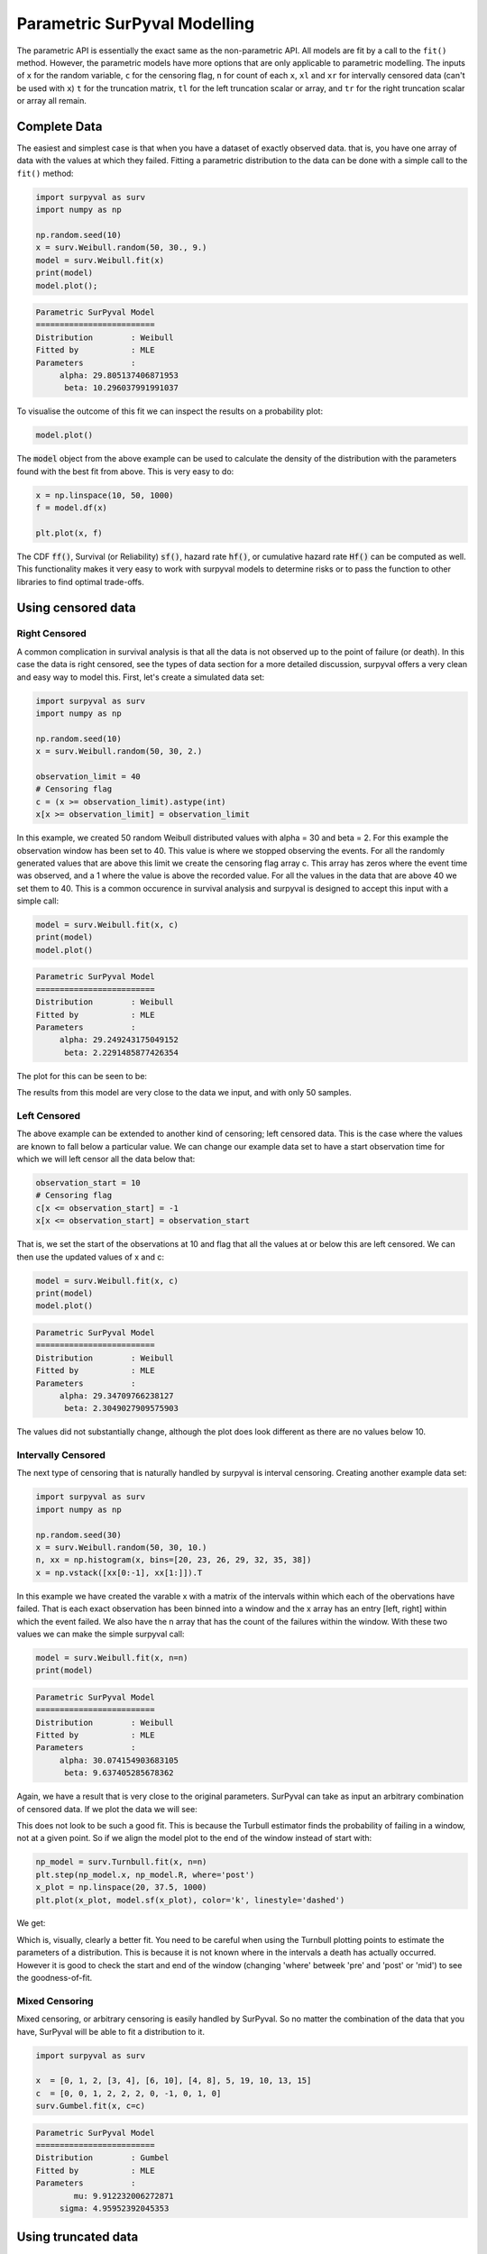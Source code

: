 Parametric SurPyval Modelling
=============================

The parametric API is essentially the exact same as the non-parametric API. All models are fit by a 
call to the ``fit()`` method. However, the parametric models have more options that are only applicable to parametric modelling. The inputs of ``x`` for the random variable, ``c`` for the censoring flag, ``n``
for count of each ``x``, ``xl`` and ``xr`` for intervally censored data (can't be used with ``x``) ``t``
for the truncation matrix, ``tl`` for the left truncation scalar or array, and ``tr`` for the right truncation scalar or array all remain.

Complete Data
-------------

The easiest and simplest case is that when you have a dataset of exactly observed data. that is, 
you have one array of data with the values at which they failed. Fitting a parametric distribution
to the data can be done with a simple call to the ``fit()`` method:

.. code:: python

    import surpyval as surv
    import numpy as np

    np.random.seed(10)
    x = surv.Weibull.random(50, 30., 9.)
    model = surv.Weibull.fit(x)
    print(model)
    model.plot();

.. code:: text

    Parametric SurPyval Model
    =========================
    Distribution        : Weibull
    Fitted by           : MLE
    Parameters          :
         alpha: 29.805137406871953
          beta: 10.296037991991037

To visualise the outcome of this fit we can inspect the results on a probability plot:

.. code:: python

    model.plot()

.. image:: images/surpyval-modelling-1.png
    :align: center

The :code:`model` object from the above example can be used to calculate the density of the distribution with the parameters found with the best fit from above. This is very easy to do:

.. code:: python

    x = np.linspace(10, 50, 1000)
    f = model.df(x)

    plt.plot(x, f)


.. image:: images/surpyval-modelling-2.png
    :align: center

The CDF :code:`ff()`, Survival (or Reliability) :code:`sf()`, hazard rate :code:`hf()`, or cumulative hazard rate :code:`Hf()` can be computed as well. This functionality makes it very easy to work with surpyval models to determine risks or to pass the function to other libraries to find optimal trade-offs. 

Using censored data
-------------------

Right Censored
^^^^^^^^^^^^^^

A common complication in survival analysis is that all the data is not observed up to the point of failure (or death). In this case the data is right censored, see the types of data section for a more detailed discussion, surpyval offers a very clean and easy way to model this. First, let's create a simulated data set:

.. code:: python

    import surpyval as surv
    import numpy as np

    np.random.seed(10)
    x = surv.Weibull.random(50, 30, 2.)

    observation_limit = 40
    # Censoring flag
    c = (x >= observation_limit).astype(int)
    x[x >= observation_limit] = observation_limit

In this example, we created 50 random Weibull distributed values with alpha = 30 and beta = 2. For this example the observation window has been set to 40. This value is where we stopped observing the events. For all the randomly generated values that are above this limit we create the censoring flag array c. This array has zeros where the event time was observed, and a 1 where the value is above the recorded value. For all the values in the data that are above 40 we set them to 40. This is a common occurence in survival analysis and surpyval is designed to accept this input with a simple call:


.. code:: python

    model = surv.Weibull.fit(x, c)
    print(model)
    model.plot()

.. code:: text

    Parametric SurPyval Model
    =========================
    Distribution        : Weibull
    Fitted by           : MLE
    Parameters          :
         alpha: 29.249243175049152
          beta: 2.2291485877426354

The plot for this can be seen to be:

.. image:: images/surpyval-modelling-3.png
    :align: center

The results from this model are very close to the data we input, and with only 50 samples. 

Left Censored
^^^^^^^^^^^^^

The above example can be extended to another kind of censoring; left censored data. This is the case where the values are known to fall below a particular value. We can change our example data set to have a start observation time for which we will left censor all the data below that:

.. code:: python

    observation_start = 10
    # Censoring flag
    c[x <= observation_start] = -1
    x[x <= observation_start] = observation_start

That is, we set the start of the observations at 10 and flag that all the values at or below this are left censored. We can then use the updated values of x and c:

.. code:: python

    model = surv.Weibull.fit(x, c)
    print(model)
    model.plot()

.. code:: text

    Parametric SurPyval Model
    =========================
    Distribution        : Weibull
    Fitted by           : MLE
    Parameters          :
         alpha: 29.34709766238127
          beta: 2.3049027909575903

The values did not substantially change, although the plot does look different as there are no values below 10.

.. image:: images/surpyval-modelling-4.png
    :align: center

Intervally Censored
^^^^^^^^^^^^^^^^^^^

The next type of censoring that is naturally handled by surpyval is interval censoring. Creating another example data set:

.. code:: python

    import surpyval as surv
    import numpy as np

    np.random.seed(30)
    x = surv.Weibull.random(50, 30, 10.)
    n, xx = np.histogram(x, bins=[20, 23, 26, 29, 32, 35, 38])
    x = np.vstack([xx[0:-1], xx[1:]]).T

In this example we have created the varable x with a matrix of the intervals within which each of the obervations have failed. That is each exact observation has been binned into a window and the x array has an entry [left, right] within which the event failed. We also have the n array that has the count of the failures within the window. With these two values we can make the simple surpyval call:


.. code:: python

    model = surv.Weibull.fit(x, n=n)
    print(model)

.. code:: text

    Parametric SurPyval Model
    =========================
    Distribution        : Weibull
    Fitted by           : MLE
    Parameters          :
         alpha: 30.074154903683105
          beta: 9.637405285678362

Again, we have a result that is very close to the original parameters. SurPyval can take as input an arbitrary combination of censored data. If we plot the data we will see:

.. image:: images/surpyval-modelling-5.png
    :align: center

This does not look to be such a good fit. This is because the Turbull estimator finds the probability of failing in a window, not at a given point. So if we align the model plot to the end of the window instead of start with:

.. code:: python

    np_model = surv.Turnbull.fit(x, n=n)
    plt.step(np_model.x, np_model.R, where='post')
    x_plot = np.linspace(20, 37.5, 1000)
    plt.plot(x_plot, model.sf(x_plot), color='k', linestyle='dashed')

We get:

.. image:: images/surpyval-modelling-6.png
    :align: center


Which is, visually, clearly a better fit. You need to be careful when using the Turnbull plotting points to estimate the parameters of a distribution. This is because it is not known where in the intervals a death has actually occurred. However it is good to check the start and end of the window (changing 'where' betweek 'pre' and 'post' or 'mid') to see the goodness-of-fit.

Mixed Censoring
^^^^^^^^^^^^^^^

Mixed censoring, or arbitrary censoring is easily handled by SurPyval. So no matter the combination
of the data that you have, SurPyval will be able to fit a distribution to it.

.. code:: python

    import surpyval as surv

    x  = [0, 1, 2, [3, 4], [6, 10], [4, 8], 5, 19, 10, 13, 15]
    c  = [0, 0, 1, 2, 2, 2, 0, -1, 0, 1, 0]
    surv.Gumbel.fit(x, c=c)


.. code:: text

    Parametric SurPyval Model
    =========================
    Distribution        : Gumbel
    Fitted by           : MLE
    Parameters          :
            mu: 9.912232006272871
         sigma: 4.95952392045353

Using truncated data
--------------------

Left truncated
^^^^^^^^^^^^^^

Surpyval has the capacity to handle arbitrary truncated data. A common occurence of this is in the insurance industry data. When customers make a claim on their policies they have to pay an 'excess' which is a charge to submit a claim for processing. If say, the excess on a set of policies in an area is $250, then it would not be logical for a customer to submit a claim for a loss of less than that number. Therefore there will be no claims under $250. This can also happen in engineering where a part may be tested up to some limit prior to be sold, therefore, as a customer you need to make sure you take into account the fact that some parts would have been rejected at the end of the line which you may not have seen. So a washing machine may run through 25 cycles prior to shipping. This is similar to, but distinct from censoring. When something is left censored, we know there was a failure or event below the threshold.  Whereas with truncation, we do not see any variables below the threshold. A simulated example may explain this better:

.. code:: python

    import numpy as np
    import surpyval as surv

    np.random.seed(10)
    x = surv.Weibull.random(100, alpha=100, beta=0.6)
    # Keep only those values greater than 250
    threshold = 25
    x = x[x > threshold]

We have therefore simulated a scenario where we have taken 100 random samples from a fat tailed Weibull distribution. We then filter to keep only those records that are above the threshold. In this case we assume we haven't seen the data for the washing machines with less than 25 cycles. To understand what could go wrong if we ignore this, what do we get if we assume all the data are failures and there is no truncation?

.. code:: python

    model = surv.Weibull.fit(x=x)
    print(model.params)

.. code:: text

    [218.39245675   1.0507186 ]

With a plot that looks like:

.. image:: images/surpyval-modelling-7.png
    :align: center


Looking at the parameters of the distribution, you can see that the beta value is greater than 1. Although only slightly, this implies that this distribution has an increasing hazard rate. If you were the operator of the washing machines (e.g. a hotel or a laundromat) and any downtime had a cost, you would conclude from this that replacing the machines after a fixed time would be a good policy.

But if you take the truncation into account:

.. code:: python

    model = surv.Weibull.fit(x=x, tl=threshold)
    print(model.params)

.. code:: text

    [127.32704868   0.71053572]

With the plot:

.. image:: images/surpyval-modelling-8.png
    :align: center

You can see now that the model fits the data much better, but also that the beta parameter is actually below 1. This shows that ignoring the left-truncated data in parametric estimation can lead to errors in prediction. 

Right truncated
^^^^^^^^^^^^^^^

The example from above can be continued for right-truncated data as well.


.. code:: python

    import numpy as np
    import surpyval as surv

    np.random.seed(10)
    x = surv.Normal.random(100, mu=100, sigma=10)
    # Keep only those values greater than 250
    tl = 85
    tr = 115
    # Truncate the data
    x = x[(x > tl) & (x < tr)]

    model = surv.Weibull.fit(x=x, tl=tl, tr=tr)
    print(model.params)

.. code:: text

    [102.27078401  12.47906136]


.. image:: images/surpyval-modelling-9.png
    :align: center

From the output above, the number of data points we have has been reduced from the simulated 100, downt to 87. Then with the 87 samples we now have we estimated the parameters to be quite close to the parameters used in the simulation. Further, the plot looks as though the parametric distribution fits the non-parametric distribution quite well.

In the cases above we used a scalar value for the truncation values. But some data has individual values for left truncation. This is seen in trials where someone may join the trial as a late entry. Therefore each data point as an entry time. For example:


.. code:: python

    import surpyval as surv

    x  = [3, 4, 6, 7, 9, 10]
    tl = [0, 0, 0, 0, 5, 2]

    model = surv.Weibull.fit(x, tl=tl)
    print(model.params)

.. code:: text

    [7.05854717 2.70096672]


Intervally and Arbitrarily truncated
^^^^^^^^^^^^^^^^^^^^^^^^^^^^^^^^^^^^

Surpyval can even work with arbitrary left and right truncation:

.. code:: python

    import surpyval as surv

    x  = [3, 4, 6, 7, 9, 10]
    tl = [0, 0, 0, 0, 5, 2]
    tr = [10, 9, 8, 10, 15]

    model = surv.Weibull.fit(x, tl=tl, tr=tr)
    print(model.params)

.. code:: text

    [8.12377602 2.56917036]

In the above example we used both the tl and tr. However, surpyval has a flexible API where it can take the truncation data as a two dimensional array:

.. code:: python

    import surpyval as surv

    x  = [3, 4, 6, 7, 9, 10]
    t =   [[ 0, 10],
           [ 0,  9],
           [ 0,  8],
           [ 0, 10],
           [ 5, 15],
           [ 2, 15]]

    model = surv.Weibull.fit(x, t=t)
    print(model.params)

.. code:: text

    [8.12377602 2.56917036]

Which, obviously, gives the same result. This shows the flexibility of the surpyval API, you can use scalar, array, or matrix values for the truncations using the t, tl, and tr keywords with the fit method and surpyval does the rest.

Offsets
-------

Another common feature in survival analysis is a requirement to fit a distribution with an offset. These distributions are sometimes referred to as the two-parameter (e.g. two parameter exponential) three parameter, (e.g., the three three parameter Weibull), or four parameter (e.g four parameter Exponentiated Weibull distribution). SurPyval however just uses an ``offset`` to increase the numbers of parameters and allow the distribution to be shifted.

Using data from Weibull's original paper for the strenght of Bofor's steel shows when this might be necessary.

.. code:: python

    import surpyval as surv
    from surpyval.datasets import BoforsSteel

    df = BoforsSteel.df
    x = df['x']
    n = df['n']

    model = surv.Weibull.fit(x=x, n=n)
    print(model.params)
    model.plot()

.. code:: text

    [47.36735846 17.5713195 ]

.. image:: images/surpyval-modelling-10.png
    :align: center

The above plot does not look to be a good fit. However, if we use an offset we can use the three parameter Weibull distribution to attempt to get a better fit. Using offset values with surpyval is very easy:

.. code:: python

    import surpyval as surv
    from surpyval.datasets import BoforsSteel

    df = BoforsSteel.df
    x = df['x']
    n = df['n']

    model = surv.Weibull.fit(x=x, n=n, offset=True)
    print(model)
    model.plot()

.. code:: text

    Parametric SurPyval Model
    =========================
    Distribution        : Weibull
    Fitted by           : MLE
    Offset (gamma)      : 39.76562962867477
    Parameters          :
         alpha: 7.141925216146524
          beta: 2.6204524040137844

.. image:: images/surpyval-modelling-11.png
    :align: center

This is evidently a much better fit! The offset value for an offset distribution is saved as :code:`gamma` in the model object. Offsets can be used for any distribution supported on the half real line. Currently, this is the Weibull, Gamma, LogNormal, LogLogistic, and Exponential. For example:

.. code:: python

    import surpyval as surv
    import numpy as np

    np.random.seed(10)
    x = surv.LogLogistic.random(100, 10, 3) + 10
    model = surv.LogLogistic.fit(x, offset=True, how='MLE')
    print(model)
    model.plot()

.. code:: text

    Parametric SurPyval Model
    =========================
    Distribution        : LogLogistic
    Fitted by           : MLE
    Offset (gamma)      : 9.56270794050046
    Parameters          :
         alpha: 10.18946967467503
          beta: 3.407325975660712

.. image:: images/surpyval-modelling-12.png
    :align: center


A four parameter exponentiated Weibull can also be found:

.. code:: python

    import surpyval as surv
    import numpy as np

    np.random.seed(10)
    x = surv.ExpoWeibull.random(100, 10, 1.2, 4) + 10
    model = surv.ExpoWeibull.fit(x, offset=True)
    print(model)
    model.plot(plot_bounds=False)

.. code:: text

    Parametric SurPyval Model
    =========================
    Distribution        : ExpoWeibull
    Fitted by           : MLE
    Offset (gamma)      : 10.701280166551431
    Parameters          :
         alpha: 11.47511146192537
          beta: 1.3969785125819283
            mu: 2.845307244239084

.. image:: images/surpyval-modelling-12a.png
    :align: center


Fixing parameters
-----------------

Another useful feature of surpyval is the ability to easily fix parameters. For example:

.. code:: python

    import surpyval as surv
    import numpy as np

    np.random.seed(30)
    x = surv.Normal.random(50, 10., 2)
    model = surv.Normal.fit(x, fixed={'mu' : 10})
    print(model)
    model.plot()


.. code:: text

    Parametric SurPyval Model
    =========================
    Distribution        : Normal
    Fitted by           : MLE
    Parameters          :
            mu: 10.0
         sigma: 1.9353643871136006

.. image:: images/surpyval-modelling-13.png
    :align: center

You can see that the mu parameter has been fixed at 10. This can work for distribuitons with many more parameters, including the offset.

.. code:: python

    import surpyval as surv
    import numpy as np

    np.random.seed(30)
    x = surv.ExpoWeibull.random(50, 10., 2, 4) + 10
    model = surv.ExpoWeibull.fit(x, offset=True, fixed={'mu' : 4, 'gamma' : 10, 'alpha' : 10})
    print(model)
    model.plot()

.. code:: text

    Parametric SurPyval Model
    =========================
    Distribution        : ExpoWeibull
    Fitted by           : MLE
    Offset (gamma)      : 10.0
    Parameters          :
         alpha: 10.0
          beta: 1.9986073390210994
            mu: 1.2

.. image:: images/surpyval-modelling-14.png
    :align: center


We have fit three of the four parameters for an offset exponentiated-Weibull distribution!

Modelling with arbitrary input
------------------------------

The surpyval API is extremely flexible. All the unique examples provided above can all be used at once. That is, data can be censored, truncated, and directly observed with offsets and fixing parameters. The API is completely flexible. This makes surpyval an extremely useful tool for analysts where the data is gathered in a manner where it's cleanliness is not guaranteed.

.. code:: python

    import surpyval as surv

    x  = [0, 1, 2, [3, 4], [6, 10], [4, 8], 5, 19, 10, 13, 15]
    c  = [0, 0, 1, 2, 2, 2, 0, -1, 0, 1, 0]
    tl = [-1, 0, 0, 0, 0, 0, 2, 2, -np.inf, 0, 0]
    tr = 25
    model = surv.Normal.fit(x, c=c, tl=tl, tr=tr, fixed={'mu' : 1.})
    print(model)

.. code:: text

    Parametric SurPyval Model
    =========================
    Distribution        : Normal
    Fitted by           : MLE
    Parameters          :
            mu: 1.0
         sigma: 9.131202240846182


Using alternate estimation methods
----------------------------------

Surpyval's API is very flexible because you can change which method is used to estimate parameters. This is useful when a more appropriate method is needed or the method you are using fails. 

The default parametric method for surpyval is the maximum likelihood estimation (MLE), this is because it can take any arbitrary input. However, the MLE is not always the best estimator. Consider an example with the uniform distribution:

.. code:: python

    import surpyval as surv
    import numpy as np

    np.random.seed(5)
    x = surv.Uniform.random(20, 5, 10)
    print(x.min(), x.max())

    mle_model = surv.Uniform.fit(x)
    print(*mle_model.params)

.. code:: text

    5.9386061433062585 9.593054539689607
    5.9386061433062585 9.593054539689607


You can see that the results are the same. This is because the maximum likelihood estimate of the parameters of a uniform distriubtion are just the smallest and largest values in the sample. If however we use the 'Maximum Product Spacing' method we get:

.. code:: python

    mps_model = surv.Uniform.fit(x, how='MPS')
    print(*mps_model.params)

.. code:: text

    5.532556321486052 9.999104361509815

You can see that using the MPS method we have parameters that are closer to the real values. This is because the MPS method can 'look outside' the existing values to estimate where the real value lies. See the details of this method in the 'Parametric Estimation' section. But the MPS method is useful when you need to estimate the point at which a distribution's support starts or for any disttribution that has unknown support. Concretely, this includes any offset distribution or a distribution with a finite upper and lower support (Uniform, Generalised Beta, Triangle)


The other important use case is when, for some reason, an alternate estimation method just does not work. For example:

.. code:: python

    import surpyval as surv
    import numpy as np

    np.random.seed(30)
    x = surv.LogLogistic.random(10, 4., 2) + 10
    model = surv.LogLogistic.fit(x, how='MLE', offset=True)

.. code:: text

    Precision was lost, try:
        - Using alternate fitting method
        - visually checking model fit
        - change data to be closer to 1.

This shows, that the Maximum Likelihood Estimation may have failed for this data. However, because we have access to other methods, we can use an alternate estimation method:

.. code:: python
    
    import surpyval as surv
    import numpy as np

    np.random.seed(30)
    x = surv.LogLogistic.random(10, 4., 2) + 10
    model = surv.LogLogistic.fit(x, how='MPS', offset=True)
    print(model)
    model.plot()

.. code:: text

    Parametric SurPyval Model
    =========================
    Distribution        : LogLogistic
    Fitted by           : MPS
    Offset (gamma)      : 11.524905733806891
    Parameters          :
         alpha: 2.631868521887908
          beta: 0.9657662293516666

.. image:: images/surpyval-modelling-15.png
    :align: center

Our estimation has worked! Even though we used the MPS estimate for the parameters, we can still call all the same functions with the created variable to find the density :code:`df()`, hazard :code:`hf()`, CDF :code:`ff()`, SF :code:`sf()` etc. So regardless of the estimation method, we can still use the model.

This shows the power of the flexible API that surpyval offers, because if your modelling fails using one estimation method, you can use another. In this case, the MPS method is quite good at handling offset distributions. It is therefore a good approach to use when using offset distributions.

As stated in the Non-Parametric section, there is a risk that using the Turnbull estimator when all
values are trunctated by the same values. We will now show what happens. First, some example data:

.. code:: python

    import surpyval as surv
    import numpy as np

    np.random.seed(1)
    x = surv.Normal.random(1000, 100, 10)
    tl = 90
    tr = 110
    x = x[x > tl]
    x = x[x < tr]

    mpp_model = surv.Normal.fit(x, tl=tl, tr=tr, how='MPP')
    mpp_model.plot()
    mpp_model

.. code:: text 

    Parametric SurPyval Model
    =========================
    Distribution        : Normal
    Fitted by           : MPP
    Parameters          :
            mu: 100.03108440743388
         sigma: 5.432878735738111

.. image:: images/mpp-turnbull-1.png
    :align: center


You can see that there is a strange match between the Turnbull estimate of the CDF and the parametric
model. Also, you can see that the CDF at 90 is near 0% and the CDF at 110 is near 100%. This shows
that it has not taken into account the truncation. Instead, if we use MLE we get:

.. code:: python

    model = surv.Normal.fit(x, tl=tl, tr=tr, how='MLE')
    model.plot()
    model

.. code:: text 

    Parametric SurPyval Model
    =========================
    Distribution        : Normal
    Fitted by           : MLE
    Parameters          :
            mu: 100.13045397963812
         sigma: 9.17784957390746


.. image:: images/mpp-turnbull-2.png
    :align: center

We can see that the MLE method is a much better fit to this data, further, the MLE estimate of the 
:math:`\sigma` parameter is much closer. The plotting points for the MLE plot
have been adjusted in accordance with the truncation that the MLE model has estimated at the first entry.
This is because it is known to be truncated and needs to be adjusted. This is not possible with the MPP
method because the Turnbull estimator cannot adjust the truncation at the first and last value as it
can make no assumptions about the truncation at those points.

This is just a word of warning for when using Truncation and the MPP method, make sure not all values
are truncated by the same value, otherwise it will give a poor fit.

Mixture Models
--------------

On occasion, it can appear as though there are one, or two different distributions in the data you are using. On these occasions it can be useful to use a different type of distribuiton; or really, distributions. A mixture model is a distribution made from the partial combination of several distributions. Intuitively, it can be understood as a distribution where there is a proportion that fail for each kind of distribution. So 60% may come from a Weibull(3, 4) distribution but then another 40% come from a Weibull(19, 2) distribution.

SurPyval uses Expectation-Maximisation to 

.. code:: python

    import surpyval as surv
    import numpy as np
    from matplotlib import pyplot as plt

    x = [1, 2, 3, 4, 5, 6, 6, 7, 8, 10, 13, 15, 16, 17 ,17, 18, 19]
    x_ = np.linspace(np.min(x), np.max(x))

    model = surv.Weibull.fit(x)
    wmm = surv.MixtureModel(x=x, dist=surv.Weibull, m=2)

    model.plot(plot_bounds=False)
    plt.plot(x_, wmm.ff(x_))


.. image:: images/surpyval-modelling-16.png
    :align: center


You can see that the mixture model, in blue, tracks the data more closely than does the single model. SurPyval has incredible flexibility. The number of distributions can be changed by simply changing the value of ``m``, and, the distribution passed to ``dist`` in the mixture can also be changed. Consider:

.. code:: python

    import surpyval as surv
    import numpy as np
    from matplotlib import pyplot as plt

    np.random.seed(1)
    x1 = surv.Normal.random(20, -10, 5)
    x2 = surv.Normal.random(30, 10, 10)
    x3 = surv.Normal.random(40, 50, 15)
    x = np.concatenate([x1, x2, x3])
    np.random.shuffle(x)
    x_ = np.linspace(np.min(x), np.max(x))

    normal = surv.Normal.fit(x)
    gmm = surv.MixtureModel(x=x, dist=surv.Normal, m=3)

    normal.plot(plot_bounds=False)
    plt.plot(x_, gmm.ff(x_), color='red')

.. image:: images/surpyval-modelling-17.png
    :align: center


It was that simple to create a gaussian mixture model using ``m=3`` and the ``dist=surv.Normal`` parameters. SurPuyval does default to 2 Weibull distributions if neither parameters are provided, but it can take any distribution in SurPyval as an input distribution.

Finally, mixture models can take counts and censoring flags as input (but not, yet, truncation). This makes SurPyval a truly powerful package for your survival analysis.


Limited Failure Population
--------------------------

Another kind of model that is useful in survival analysis is when a population has a limited number of items in the population that are susceptible to the failure. This is also known as a 'Defective Subpopulation' model. As such, no matter how long a test continues, it will not be possible for all items to fail (with the particular death/failure).

As an example, we can created a Defective Subpopulation Weibull, also known as a Limited Failure Population Model using a Weibull distribution:

.. code:: python

    import surpyval as surv
    import numpy as np
    from matplotlib import pyplot as plt

    lfp_weibull = surv.Weibull.from_params([10, 2], p=0.6)
    np.random.seed(10)
    # LFP Model outputs x, c, and n from `random()`
    x, c, n = lfp_weibull.random(100)

    # Fit regular Weibull
    model = surv.Weibull.fit(x=x, c=c, n=n)
    model.plot(plot_bounds=False)

    # Set LFP to be `True`
    lfp_model = surv.Weibull.fit(x=x, c=c, n=n, lfp=True)
    print(lfp_model)
    xx = np.linspace(np.min(x), np.max(x)*2)
    plt.plot(xx, lfp_model.ff(xx), color='red')

.. code:: text

    Parametric SurPyval Model
    =========================
    Distribution        : Weibull
    Fitted by           : MLE
    Max Proportion (p)  : 0.5553951704157292
    Parameters          :
         alpha: 10.180334244350309
          beta: 2.1358575854287265

.. image:: images/surpyval-modelling-18.png
    :align: center

This API works with any distribution so simply changing ``Weibull`` to ``Exponential`` would create a Defective Subpopulation Exponential / Limited Failure Population Exponential model. Further, if it was changed to ``Gamma`` it would create a Defective Subpopulation Gamma model / Limited Failure Population Gamma.

LFP models can only (as yet) work with ``MLE``. It cannot (yet) work with the other estimation methods. The ``MSE`` is a good candidate for implementation.

Zero-Inflated Modelling
-----------------------

In survival analysis you might have the scenario where many failure times are 0, known as being dead on arrival. In this case we need a model that can account for the fact that many will be failed at 0, this is a situation that cannot be handled by regular distribuitons, since most have a 0% chance of failing at 0. Therefore what we need is something that is symmetrical to the LFP/DS case, where a proportion of the failures occur at 0 instead of there being a proportion that will never fail.


.. code:: python

    import surpyval as surv
    from autograd import numpy as np

    dist = surv.ExpoWeibull
    model = dist.from_params([10.2, 2., 1.3], f0=0.15)
    np.random.seed(10)
    x = model.random(100)
    model

.. code:: text

    Parametric SurPyval Model
    =========================
    Distribution        : ExpoWeibull
    Fitted by           : given parameters
    Zero-Inflation (f0) : 0.15
    Parameters          :
         alpha: 10.2
          beta: 2.0
            mu: 1.3

Using this random data, we can make a fitted model (with the added convenience not offered in the real world of knowing exactly what parameters we are aiming toward).

.. code:: python

    fitted_model = dist.fit(x, zi=True)
    print(fitted_model)
    fitted_model.plot()


.. code:: text

    Parametric SurPyval Model
    =========================
    Distribution        : ExpoWeibull
    Fitted by           : MLE
    Zero-Inflation (f0) : 0.1799999522942094
    Parameters          :
         alpha: 11.723925167019866
          beta: 2.769781748379123
            mu: 0.8437868556785479


.. image:: images/zi-model-1.png
    :align: center


We can see that we have made a good fit!

To showcase the SurPyval API again, and to demonstrate the flexibility, it is trivial to have Defective Subpopulation Zero Inflated (DSZI) model / Limited Failure Population and Zero Inflated model.


.. code:: python

    import surpyval as surv
    import numpy as np

    dist = surv.LogNormal
    model = dist.from_params([2.2, .2], f0=0.05, p=0.6)
    np.random.seed(10)
    # Random values from LFP models come in xcn format!!!!!
    x, c, n = model.random(100)


    fitted_model = dist.fit(x, c, n, zi=True, lfp=True)
    print(fitted_model)
    fitted_model.plot()


.. code:: text

    Parametric SurPyval Model
    =========================
    Distribution        : LogNormal
    Fitted by           : MLE
    Max Proportion (p)  : 0.6061204729747632
    Zero-Inflation (f0) : 0.040000034963115105
    Parameters          :
            mu: 2.2060270833195372
         sigma: 0.19060910628572927


.. image:: images/zi-model-2.png
    :align: center

Using a ``LogNormal`` distribution we were able to easily capture the DS/LFP and ZI behaviour of the data.

Confidence Intervals
--------------------

*SurPyval* can be used to compute the confidence interval for any of the functions of a distribution. That is, *SurPyval* can 
compute the confidence interval for ``ff()``, ``sf()``, ``hf()``, ``Hf()``, and ``df()``.

Once you have a model, this can easily be computed with the ``cb()`` method.


.. code:: python

    from surpyval import Weibull
    import numpy as np
    from matplotlib import pyplot as plt

    x = Weibull.random(100, 10, 3)

    model = Weibull.fit(x)

    x_plot = np.linspace(0, 20, 100)
    plt.plot(x_plot, model.sf(x_plot), color='black')
    plt.plot(x_plot, model.cb(x_plot, on='sf', alpha_ci=0.1), color='red', linestyle='--')


.. image:: images/surpyval-modelling-19.png
    :align: center


This shows that we can change the confidence level with ``alpha_ci`` and that we can change the function for which
we want the confidence interval. That is, the ``on`` keyword can be any of ``sf``, ``ff``, ``df``, ``hf``, or ``Hf``.
This will work with models that you create as well, so even a user defined Distribution will be able to have the
confidence intervals computed. Creating these models is discussed in the section below.


Creating a custom Distribution
------------------------------

Given the implementation in SurPyval, it is possible to create a new distribution and use all the 
previously listed techniques. For example, the Gompertz distribution is not implemented in the 
surpyval API, this however can be quickly overcome. First, we set up a random number generator.
Because SurPyval works based on the autograd numpy implementation, it is essential that you 
use the autograd numpy import to make this work.

.. code:: python

    import surpyval as surv
    # IMPORTANT - Will not work with regular numpy
    from autograd import numpy as np

    def qf(p, mu, b):
        return (np.log(((-np.log(p)/mu))) + 1)/b

    # Generate random values from Gompertz distribution
    np.random.seed(1)
    x = qf(np.random.uniform(0, 1, 100), .3, 1.1)

Now that we have our random data set, we can fit a Gompertz distribution to it. To do so, we need
to create a Gompertz distribution class, and to do this we need the cumulative hazard function, 
the names of the parameters, the bounds of the parameters, and the distribution support.

.. code:: python

    name = 'Gompertz'

    def Hf(x, *params):
        return params[0] * np.exp(params[1] * x - 1)

    param_names = ['nu', 'b']
    bounds = ((0, None), (0, None))
    support = (-np.inf, np.inf)
    Gompertz = surv.parametric.Distribution(name, Hf, param_names, bounds, support)


With this now created, all the calls to the regular surpyval API can be used.

.. code:: python

    Gompertz.fit(x)

.. code:: text

    Parametric SurPyval Model
    =========================
    Distribution        : Gompertz
    Fitted by           : MLE
    Parameters          :
            nu: 1.15060014910275
             b: 1.8973107004872167

If we transform the data slightly, we can show that this can be used with censored and truncated data
as well.


.. code:: python

    c = np.zeros_like(x)
    # Right censor all values above 2
    c[x > 2] = 1
    x[x > 2] = 2
    # Left truncate all values below 0
    tl = 0
    c = c[x > tl]
    x = x[x > tl]

    model = Gompertz.fit(x=x, c=c, tl=tl)
    model


.. code:: text

    Parametric SurPyval Model
    =========================
    Distribution        : Gompertz
    Fitted by           : MLE
    Parameters          :
            nu: 1.4228615499353794
             b: 1.688152800158132

This is extraordinary! We have created a new distribution using only the cumulative hazard function, but
are able to handle arbitrary censoring and truncation. It shows the power of the SurPyval API and
functionality.

Credit for this idea must be given to the creators of the *lifelines* package. *lifelines* is capable
of receiving a cumulative hazard function that can then be used as a distribution to fit parameters.
However, at the time of writing it could not handle arbitrarily censored or truncated data.

Even with a user defined ``Hf()`` we can still use the confidence bounds as well. The results of this
can be seen by simply calling the plot function:

.. code:: python

    model.plot(alpha_ci=0.5)

.. image:: images/surpyval-modelling-20.png
    :align: center

You can see that the distribution is not linearised. This is because the Hf is not readily convertible 
into the transformation function needed to do the linearisation of the CDF. The defaults are a simple
linear scale for both the x and y axis and it shows that the confidence bounds have worked nicely.

.. warning::
    Due to the implementation of confidence bounds in surpyval it can result 
    in numeric overflows which results in incredulous bounds. Please take caution when 
    using the cb with non surpyval implemented distributions.

